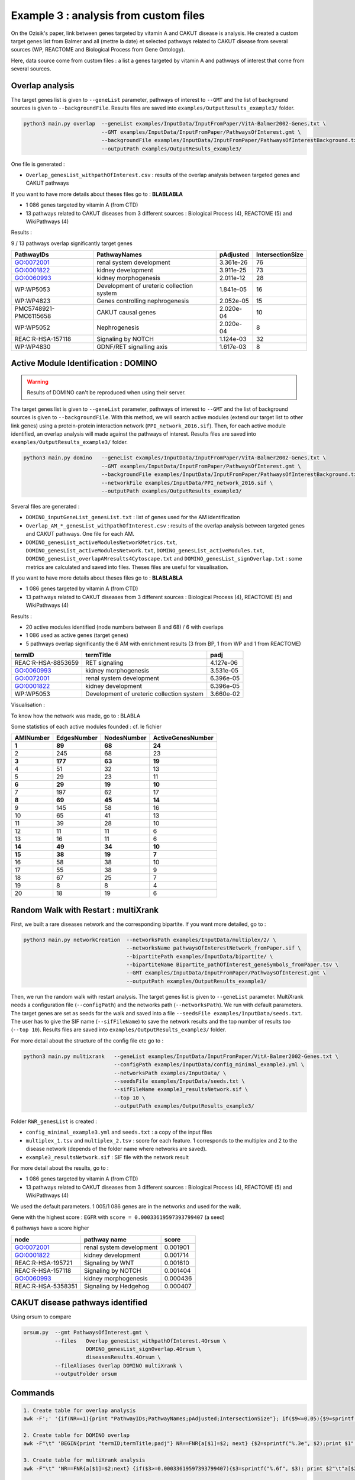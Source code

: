 ***************************************************
Example 3 : analysis from custom files
***************************************************

On the Ozisik's paper, link between genes targeted by vitamin A and CAKUT disease is analysis.
He created a custom target genes list from Balmer and all (mettre la date) et selected pathways related to CAKUT disease from several
sources (WP, REACTOME and Biological Process from Gene Ontology).

Here, data source come from custom files : a list a genes targeted by vitamin A and pathways of interest that come from
several sources.

Overlap analysis
------------------

The target genes list is given to ``--geneList`` parameter, pathways of interest to ``--GMT`` and the list of background
sources is given to ``--backgroundFile``.
Results files are saved into ``examples/OutputResults_example3/`` folder.

.. code-block:: bash

   python3 main.py overlap  --geneList examples/InputData/InputFromPaper/VitA-Balmer2002-Genes.txt \
                            --GMT examples/InputData/InputFromPaper/PathwaysOfInterest.gmt \
                            --backgroundFile examples/InputData/InputFromPaper/PathwaysOfInterestBackground.txt \
                            --outputPath examples/OutputResults_example3/

One file is generated :

- ``Overlap_genesList_withpathOfInterest.csv`` : results of the overlap analysis between targeted genes and CAKUT pathways

If you want to have more details about theses files go to : **BLABLABLA**

- 1 086 genes targeted by vitamin A (from CTD)
- 13 pathways related to CAKUT diseases from 3 different sources : Biological Process (4), REACTOME (5) and WikiPathways (4)

Results :

9 / 13 pathways overlap significantly target genes

+-----------------------+-------------------------------------------+-----------+------------------+
| PathwayIDs            | PathwayNames                              | pAdjusted | IntersectionSize |
+=======================+===========================================+===========+==================+
| GO:0072001            | renal system development                  | 3.361e-26 | 76               |
+-----------------------+-------------------------------------------+-----------+------------------+
| GO:0001822            | kidney development                        | 3.911e-25 | 73               |
+-----------------------+-------------------------------------------+-----------+------------------+
| GO:0060993            | kidney morphogenesis                      | 2.011e-12 | 28               |
+-----------------------+-------------------------------------------+-----------+------------------+
| WP:WP5053             | Development of ureteric collection system | 1.841e-05 | 16               |
+-----------------------+-------------------------------------------+-----------+------------------+
| WP:WP4823             | Genes controlling nephrogenesis           | 2.052e-05 | 15               |
+-----------------------+-------------------------------------------+-----------+------------------+
| PMC5748921-PMC6115658 | CAKUT causal genes                        | 2.020e-04 | 10               |
+-----------------------+-------------------------------------------+-----------+------------------+
| WP:WP5052             | Nephrogenesis                             | 2.020e-04 | 8                |
+-----------------------+-------------------------------------------+-----------+------------------+
| REAC:R-HSA-157118     | Signaling by NOTCH                        | 1.124e-03 | 32               |
+-----------------------+-------------------------------------------+-----------+------------------+
| WP:WP4830             | GDNF/RET signalling axis                  | 1.617e-03 | 8                |
+-----------------------+-------------------------------------------+-----------+------------------+

Active Module Identification : DOMINO
----------------------------------------

.. warning::

   Results of DOMINO can't be reproduced when using their server.

The target genes list is given to ``--geneList`` parameter, pathways of interest to ``--GMT`` and the list of background
sources is given to ``--backgroundFile``.
With this method, we will search active modules (extend our target list to other link genes) using a protein-protein
interaction network (``PPI_network_2016.sif``). Then, for each active module identified, an overlap analysis will made
against the pathways of interest.
Results files are saved into ``examples/OutputResults_example3/`` folder.

.. code-block:: bash

   python3 main.py domino   --geneList examples/InputData/InputFromPaper/VitA-Balmer2002-Genes.txt \
                            --GMT examples/InputData/InputFromPaper/PathwaysOfInterest.gmt \
                            --backgroundFile examples/InputData/InputFromPaper/PathwaysOfInterestBackground.txt \
                            --networkFile examples/InputData/PPI_network_2016.sif \
                            --outputPath examples/OutputResults_example3/

Several files are generated :

- ``DOMINO_inputGeneList_genesList.txt`` : list of genes used for the AM identification

- ``Overlap_AM_*_genesList_withpathOfInterest.csv`` : results of the overlap analysis between targeted genes and CAKUT
  pathways. One file for each AM.

- ``DOMINO_genesList_activeModulesNetworkMetrics.txt``, ``DOMINO_genesList_activeModulesNetwork.txt``,
  ``DOMINO_genesList_activeModules.txt``, ``DOMINO_genesList_overlapAMresults4Cytoscape.txt`` and
  ``DOMINO_genesList_signOverlap.txt`` : some metrics are calculated and saved into files.
  Theses files are useful for visualisation.

If you want to have more details about theses files go to : **BLABLABLA**

- 1 086 genes targeted by vitamin A (from CTD)
- 13 pathways related to CAKUT diseases from 3 different sources : Biological Process (4), REACTOME (5) and WikiPathways (4)

Results :

- 20 active modules identified (node numbers between 8 and 68) / 6 with overlaps

- 1 086 used as active genes (target genes)

- 5 pathways overlap significantly the 6 AM with enrichment results (3 from BP, 1 from WP and 1 from REACTOME)

+--------------------+-------------------------------------------+-----------+
| termID             | termTitle                                 | padj      |
+====================+===========================================+===========+
| REAC:R-HSA-8853659 | RET signaling                             | 4.127e-06 |
+--------------------+-------------------------------------------+-----------+
| GO:0060993         | kidney morphogenesis                      | 3.531e-05 |
+--------------------+-------------------------------------------+-----------+
| GO:0072001         | renal system development                  | 6.396e-05 |
+--------------------+-------------------------------------------+-----------+
| GO:0001822         | kidney development                        | 6.396e-05 |
+--------------------+-------------------------------------------+-----------+
| WP:WP5053          | Development of ureteric collection system | 3.660e-02 |
+--------------------+-------------------------------------------+-----------+

Visualisation :

.. image:: ../../pictures/example3_DOMINO_AMnetwork.png
   :alt: example3 AMI

To know how the network was made, go to : BLABLA

Some statistics of each active modules founded : cf. le fichier

+-----------+-------------+-------------+-------------------+
| AMINumber | EdgesNumber | NodesNumber | ActiveGenesNumber |
+===========+=============+=============+===================+
| **1**     | **89**      | **68**      | **24**            |
+-----------+-------------+-------------+-------------------+
| 2         | 245         | 68          | 23                |
+-----------+-------------+-------------+-------------------+
| **3**     | **177**     | **63**      | **19**            |
+-----------+-------------+-------------+-------------------+
| 4         | 51          | 32          | 13                |
+-----------+-------------+-------------+-------------------+
| 5         | 29          | 23          | 11                |
+-----------+-------------+-------------+-------------------+
| **6**     | **29**      | **19**      | **10**            |
+-----------+-------------+-------------+-------------------+
| 7         | 197         | 62          | 17                |
+-----------+-------------+-------------+-------------------+
| **8**     | **69**      | **45**      | **14**            |
+-----------+-------------+-------------+-------------------+
| 9         | 145         | 58          | 16                |
+-----------+-------------+-------------+-------------------+
| 10        | 65          | 41          | 13                |
+-----------+-------------+-------------+-------------------+
| 11        | 39          | 28          | 10                |
+-----------+-------------+-------------+-------------------+
| 12        | 11          | 11          | 6                 |
+-----------+-------------+-------------+-------------------+
| 13        | 16          | 11          | 6                 |
+-----------+-------------+-------------+-------------------+
| **14**    | **49**      | **34**      | **10**            |
+-----------+-------------+-------------+-------------------+
| **15**    | **38**      | **19**      | **7**             |
+-----------+-------------+-------------+-------------------+
| 16        | 58          | 38          | 10                |
+-----------+-------------+-------------+-------------------+
| 17        | 55          | 38          | 9                 |
+-----------+-------------+-------------+-------------------+
| 18        | 67          | 25          | 7                 |
+-----------+-------------+-------------+-------------------+
| 19        | 8           | 8           | 4                 |
+-----------+-------------+-------------+-------------------+
| 20        | 18          | 19          | 6                 |
+-----------+-------------+-------------+-------------------+

Random Walk with Restart : multiXrank
---------------------------------------

First, we built a rare diseases network and the corresponding bipartite. If you want more detailed, go to :

.. code-block:: bash

   python3 main.py networkCreation  --networksPath examples/InputData/multiplex/2/ \
                                    --networksName pathwaysOfInterestNetwork_fromPaper.sif \
                                    --bipartitePath examples/InputData/bipartite/ \
                                    --bipartiteName Bipartite_pathOfInterest_geneSymbols_fromPaper.tsv \
                                    --GMT examples/InputData/InputFromPaper/PathwaysOfInterest.gmt \
                                    --outputPath examples/OutputResults_example3/

Then, we run the random walk with restart analysis. The target genes list is given to ``--geneList`` parameter.
MultiXrank needs a configuration file (``--configPath``) and the networks path (``--networksPath``). We run with
default parameters.
The target genes are set as seeds for the walk and saved into a file ``--seedsFile examples/InputData/seeds.txt``.
The user has to give the SIF name (``--sifFileName``) to save the network results and the top number of results too
(``--top 10``).
Results files are saved into ``examples/OutputResults_example3/`` folder.

For more detail about the structure of the config file etc go to :

.. code-block:: bash

   python3 main.py multixrank   --geneList examples/InputData/InputFromPaper/VitA-Balmer2002-Genes.txt \
                                --configPath examples/InputData/config_minimal_example3.yml \
                                --networksPath examples/InputData/ \
                                --seedsFile examples/InputData/seeds.txt \
                                --sifFileName example3_resultsNetwork.sif \
                                --top 10 \
                                --outputPath examples/OutputResults_example3/

Folder ``RWR_genesList`` is created :

- ``config_minimal_example3.yml`` and ``seeds.txt`` : a copy of the input files

- ``multiplex_1.tsv`` and ``multiplex_2.tsv`` : score for each feature. 1 corresponds to the multiplex and 2 to
  the disease network (depends of the folder name where networks are saved).

- ``example3_resultsNetwork.sif`` : SIF file with the network result

For more detail about the results, go to :

- 1 086 genes targeted by vitamin A (from CTD)
- 13 pathways related to CAKUT diseases from 3 different sources : Biological Process (4), REACTOME (5) and WikiPathways (4)

We used the default parameters.
1 005/1 086 genes are in the networks and used for the walk.

Gene with the highest score : ``EGFR`` with ``score = 0.00033619597393799407`` (a seed)

6 pathways have a score higher

+--------------------+--------------------------+----------+
| node               | pathway name             | score    |
+====================+==========================+==========+
| GO:0072001         | renal system development | 0.001901 |
+--------------------+--------------------------+----------+
| GO:0001822         | kidney development       | 0.001714 |
+--------------------+--------------------------+----------+
| REAC:R-HSA-195721  | Signaling by WNT         | 0.001610 |
+--------------------+--------------------------+----------+
| REAC:R-HSA-157118  | Signaling by NOTCH       | 0.001404 |
+--------------------+--------------------------+----------+
| GO:0060993         | kidney morphogenesis     | 0.000436 |
+--------------------+--------------------------+----------+
| REAC:R-HSA-5358351 | Signaling by Hedgehog    | 0.000407 |
+--------------------+--------------------------+----------+

.. image:: ../../pictures/example3_multixrank_network.png
   :alt: example3 RWR

CAKUT disease pathways identified
----------------------------------------

Using orsum to compare

.. code-block:: bash

    orsum.py  --gmt PathwaysOfInterest.gmt \
              --files   Overlap_genesList_withpathOfInterest.4Orsum \
                        DOMINO_genesList_signOverlap.4Orsum \
                        diseasesResults.4Orsum \
              --fileAliases Overlap DOMINO multiXrank \
              --outputFolder orsum

.. image:: ../../pictures/example3_orsum.png
   :alt: example3 orsum

Commands
-------------

.. code-block:: bash

    1. Create table for overlap analysis
    awk -F';' '{if(NR==1){print "PathwayIDs;PathwayNames;pAdjusted;IntersectionSize"}; if($9<=0.05){$9=sprintf("%0.3e", $9); print $1";"$2";"$9";"$6}}' Overlap_genesList_withpathOfInterest.csv > example3_overlap.csv

    2. Create table for DOMINO overlap
    awk -F"\t" 'BEGIN{print "termID;termTitle;padj"} NR==FNR{a[$1]=$2; next} {$2=sprintf("%.3e", $2);print $1";"a[$1]";"$2}' ../../InputData/InputFromPaper/PathwaysOfInterest.gmt DOMINO_genesList_signOverlap.txt > example3_DOMINOOverlap.csv

    3. Create table for multiXrank analysis
    awk -F"\t" 'NR==FNR{a[$1]=$2;next} {if($3>=0.00033619597393799407){$3=sprintf("%.6f", $3); print $2"\t"a[$2]"\t"$3}}' ../../../InputData/InputFromPaper/PathwaysOfInterest.gmt multiplex_2.tsv > diseasesResults.txt

    4. Create file for cytoscape
    awk -F"\t" 'NR==FNR{a[$1]; next} {if($2 in a){print $2"\tTrue"}else{print $2"\tFalse"}}' seeds.txt multiplex_1.tsv > seeds.4Cytoscape

    5. Orsum
        Link result files
        ln -s ../OutputOverlapResults/Overlap_genesList_withpathOfInterest.csv .
        ln -s ../OutputDOMINOResults/DOMINO_genesList_signOverlap.txt .
        ln -s ../OutputMultiXRankResults/RWR_genesList/diseasesResults.txt .
        ln -s ../../InputData/InputFromPaper/PathwaysOfInterest.gmt

        Prepare files
        awk -F";" '{if(NR>1){if($9<=0.05){print $1}}}' Overlap_genesList_withpathOfInterest.csv > Overlap_genesList_withpathOfInterest.4Orsum
        cut -f1 DOMINO_genesList_signOverlap.txt > DOMINO_genesList_signOverlap.4Orsum
        cut -f1 diseasesResults.txt |sed '1d' > diseasesResults.4Orsum

        Run Orsum
        orsum.py  --gmt PathwaysOfInterest.gmt  --files Overlap_genesList_withpathOfInterest.4Orsum DOMINO_genesList_signOverlap.4Orsum diseasesResults.4Orsum  --fileAliases Overlap DOMINO multiXrank  --outputFolder orsum

